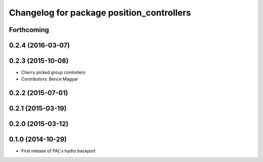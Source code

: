 ^^^^^^^^^^^^^^^^^^^^^^^^^^^^^^^^^^^^^^^^^^
Changelog for package position_controllers
^^^^^^^^^^^^^^^^^^^^^^^^^^^^^^^^^^^^^^^^^^

Forthcoming
-----------

0.2.4 (2016-03-07)
------------------

0.2.3 (2015-10-08)
------------------
* Cherry picked group controllers
* Contributors: Bence Magyar

0.2.2 (2015-07-01)
------------------

0.2.1 (2015-03-19)
------------------

0.2.0 (2015-03-12)
------------------

0.1.0 (2014-10-29)
------------------
* First release of PAL's hydro backport
